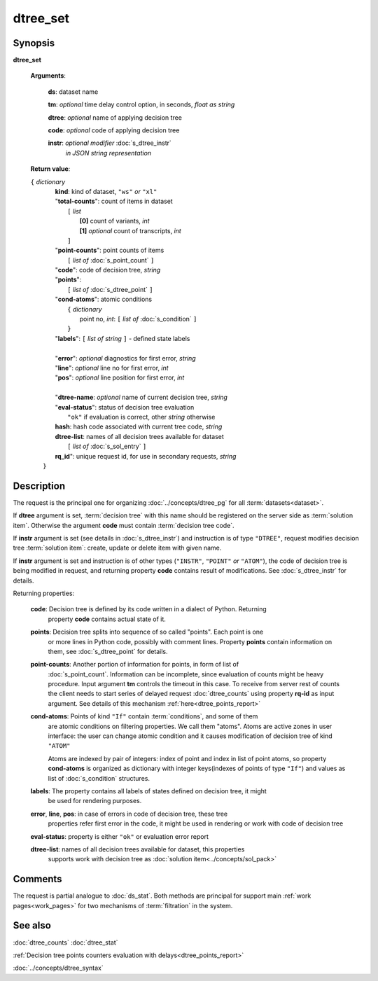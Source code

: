 dtree_set
=========

Synopsis
--------

.. index:: 
    dtree_set; request

**dtree_set** 

    **Arguments**: 

        **ds**: dataset name
        
        **tm**: *optional* time delay control option, in seconds, *float as string*

        **dtree**: *optional* name of applying decision tree

        **code**: *optional* code of applying decision tree 
        
        **instr**: *optional modifier* :doc:`s_dtree_instr`
                   *in JSON string representation*
        
    **Return value**: 
    
    | ``{`` *dictionary*
    |      **kind**: kind of dataset, ``"ws"`` *or* ``"xl"``
    |      "**total-counts**": count of items in dataset
    |           ``[`` *list*
    |               **[0]** count of variants, *int*
    |               **[1]** *optional* count of transcripts, *int*
    |           ``]``
    |      "**point-counts**": point counts of items
    |           ``[`` *list of* :doc:`s_point_count` ``]``
    |      "**code**": code of decision tree, *string*
    |      "**points**": 
    |           ``[`` *list of* :doc:`s_dtree_point` ``]``
    |      "**cond-atoms**": atomic conditions
    |           ``{`` *dictionary* 
    |                 point no, *int*: ``[`` *list of* :doc:`s_condition` ``]``
    |           ``}``
    |      "**labels**": ``[`` *list of string* ``]`` - defined state labels 
    |        
    |      "**error**": *optional* diagnostics for first error, *string*
    |      "**line**": *optional* line no for first error, *int*
    |      "**pos**": *optional* line position for first error, *int*
    |
    |      "**dtree-name**: *optional* name of current decision tree, *string*
    |      "**eval-status**": status of decision tree evaluation
    |              ``"ok"`` if evaluation is correct, other *string* otherwise
    |      **hash**: hash code associated with current tree code, *string*
    |      **dtree-list**: names of all decision trees available for dataset
    |           ``[`` *list of* :doc:`s_sol_entry` ``]``
    |      **rq_id**": unique request id, for use in secondary requests, *string*
    |  ``}``
    
Description
-----------

The request is the principal one for organizing :doc:`../concepts/dtree_pg` for all :term:`datasets<dataset>`.

If **dtree** argument is set, :term:`decision tree` with this name should be registered on 
the server side as :term:`solution item`. Otherwise the argument **code** must
contain :term:`decision tree code`.

If **instr** argument is set (see details in :doc:`s_dtree_instr`) and instruction 
is of type ``"DTREE"``, request modifies decision tree :term:`solution item`: create, update or 
delete item with given name.

If **instr** argument is set and instruction is of other types (``"INSTR"``, ``"POINT"`` *or* 
``"ATOM"``), the code of decision tree is being modified in request, and returning property 
**code** contains result of modifications. See :doc:`s_dtree_instr` for details.

Returning properties:

    **code**: Decision tree is defined by its code written in a dialect of Python. Returning 
        property **code** contains actual state of it.

    **points**: Decision tree splits into sequence of so called "points". Each point is one 
        or more lines in Python code, possibly with comment lines. Property **points** contain 
        information on them, see :doc:`s_dtree_point` for details. 
    
    **point-counts**: Another portion of information for points, in form of list of
        :doc:`s_point_count`. Information can be incomplete, since evaluation of counts
        might be heavy procedure. Input argument **tm** controls the timeout in this case.
        To receive from server rest of counts the client needs to start series of delayed 
        request :doc:`dtree_counts` using property **rq-id** as input argument. 
        See details of this mechanism :ref:`here<dtree_points_report>`

    **cond-atoms**: Points of kind ``"If"`` contain :term:`conditions`, and some of them 
        are atomic conditions on filtering properties. We call them "atoms". Atoms are
        active zones in user interface: the user can change atomic condition and it 
        causes modification of decision tree of kind ``"ATOM"``
    
        Atoms are indexed by pair of integers: index of point and index in list of 
        point atoms, so property **cond-atoms** is organized as dictionary with 
        integer keys(indexes of points of type ``"If"``) and values as 
        list of :doc:`s_condition` structures.
    
    **labels**: The property contains all labels of states defined on decision tree, it might 
        be used for rendering purposes.
        
    **error**, **line**, **pos**: in case of errors in code of decision tree, these tree 
        properties refer first error in the code, it might be used in rendering or work with 
        code of decision tree
        
    **eval-status**: property is either ``"ok"`` or evaluation error report

    **dtree-list**: names of all decision trees available for dataset, this properties
        supports work with decision tree as :doc:`solution item<../concepts/sol_pack>`
 
Comments
--------

The request is partial analogue to :doc:`ds_stat`. Both methods are principal for 
support main :ref:`work pages<work_pages>` for two mechanisms of :term:`filtration` in the system.

See also
--------
:doc:`dtree_counts`     :doc:`dtree_stat`

:ref:`Decision tree points counters evaluation with delays<dtree_points_report>`

:doc:`../concepts/dtree_syntax`
